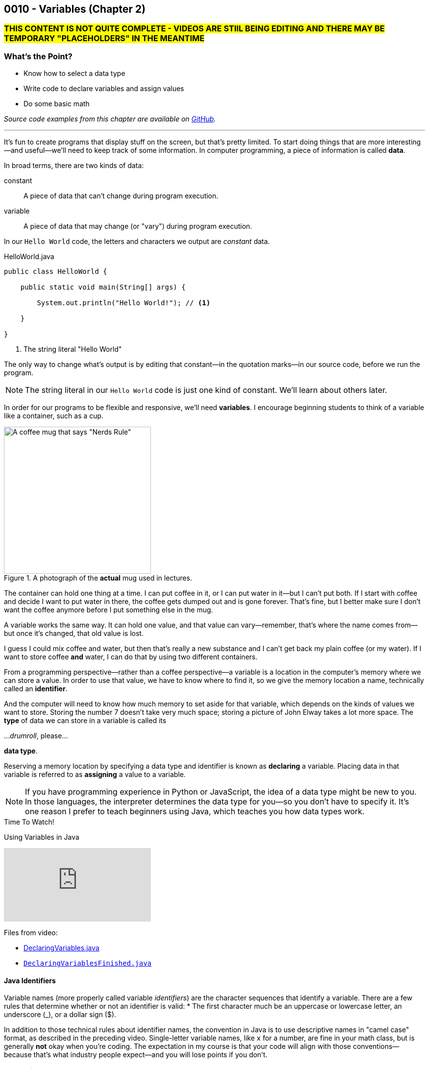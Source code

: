 // :relfileprefix: ../
// :relfilesuffix: /
:imagesdir: images
:sourcedir: source
// The following corrects the directories if this is included in the index file.
ifeval::["{docname}" == "index"]
:imagesdir: chapter-2-variables/images
:sourcedir: chapter-2-variables/source
endif::[]

== 0010 - Variables (Chapter 2)

=== #THIS CONTENT IS NOT QUITE COMPLETE - VIDEOS ARE STIlL BEING EDITING AND THERE MAY BE TEMPORARY "PLACEHOLDERS" IN THE MEANTIME#

=== What's the Point?
* Know how to select a data type
* Write code to declare variables and assign values
* Do some basic math

_Source code examples from this chapter are available on https://github.com/timmcmichael/EMCCTimFiles/tree/4bf0da6df6f4fe3e3a0ccd477b4455df400cffb6/OOP%20with%20Java%20(CIS150AB)/02%20Variables[GitHub^]._

'''
It's fun to create programs that display stuff on the screen, but that's pretty limited.
To start doing things that are more interesting--and useful--we'll need to keep track of some information.
In computer programming, a piece of information is called *data*.

In broad terms, there are two kinds of data:
[unordered]
constant:: A piece of data that can't change during program execution.
variable:: A piece of data that may change (or "vary") during program execution.

In our `Hello World` code, the letters and characters we output are _constant_ data.

.HelloWorld.java

[source,java]
----
public class HelloWorld {

    public static void main(String[] args) {

        System.out.println("Hello World!"); // <.>

    }

}
----
<.> The string literal "Hello World"

The only way to change what's output is by editing that constant--in the quotation marks--in our source code, before we run the program.

NOTE: The string literal in our `Hello World` code is just one kind of constant. We'll learn about others later.

In order for our programs to be flexible and responsive, we'll need *variables*.
I encourage beginning students to think of a variable like a container, such as a cup.

.A photograph of the *actual* mug used in lectures.
image::important_mug.jpeg[A coffee mug that says "Nerds Rule", width=300]

The container can hold one thing at a time.
I can put coffee in it, or I can put water in it--but I can't put both.
If I start with coffee and decide I want to put water in there, the coffee gets dumped out and is gone forever.
That's fine, but I better make sure I don't want the coffee anymore before I put something else in the mug.

A variable works the same way.
It can hold one value, and that value can vary--remember, that's where the name comes from--but once it's changed, that old value is lost.

I guess I could mix coffee and water, but then that's really a new substance and I can't get back my plain coffee (or my water).
If I want to store coffee *and* water, I can do that by using two different containers. 

From a programming perspective--rather than a coffee perspective--a variable is a location in the computer's memory where we can store a value.
In order to use that value, we have to know where to find it, so we give the memory location a name, technically called an *identifier*.

And the computer will need to know how much memory to set aside for that variable, which depends on the kinds of values we want to store. 
Storing the number 7 doesn't take very much space; storing a picture of John Elway takes a lot more space.
The *type* of data we can store in a variable is called its

..._drumroll_, please...

*data type*.

Reserving a memory location by specifying a data type and identifier is known as *declaring* a variable.
Placing data in that variable is referred to as *assigning* a value to a variable.

NOTE: If you have programming experience in Python or JavaScript, the idea of a data type might be new to you. In those languages, the interpreter determines the data type for you--so you don't have to specify it. It's one reason I prefer to teach beginners using Java, which teaches you how data types work.

.Time To Watch!
****
Using Variables in Java

// https://www.youtube.com/watch?v=At0vquefCuo&list=PL_Lc2HVYD16Y-vLXkIgggjYrSdF5DEFnU&index=5
video::At0vquefCuo[youtube, list=PL_Lc2HVYD16Y-vLXkIgggjYrSdF5DEFnU&index=5 ]
Files from video:

* link:https://raw.githubusercontent.com/timmcmichael/EMCCTimFiles/refs/heads/main/OOP%20with%20Java%20(CIS150AB)/02%20Variables/DeclaringVariables.java[DeclaringVariables.java]
* https://raw.githubusercontent.com/timmcmichael/EMCCTimFiles/refs/heads/main/OOP%20with%20Java%20(CIS150AB)/02%20Variables/DeclaringVariablesFinished.java[`DeclaringVariablesFinished.java`]
****

==== Java Identifiers
Variable names (more properly called variable _identifiers_) are the character sequences that identify a variable.
There are a few rules that determine whether or not an identifier is valid:
* The first character much be an uppercase or lowercase letter, an underscore (_), or a dollar sign ($).

In addition to those technical rules about identifier names, the convention in Java is to use descriptive names in "camel case" format, as described in the preceding video. 
Single-letter variable names, like `x` for a number, are fine in your math class, but is generally *not* okay when you're coding.
The expectation in my course is that your code will align with those conventions--because that's what industry people expect--and you will lose points if you don't.

=== Numeric Data Types

Variables for storing numbers come in two flavors: *integers* and *floating point* numbers.
As you may remember from your math class, an integer is a whole number; that is, a number that doesn't include any decimal places or fractional values. 
5 is an integer, -824 is an integer, while 3.14 and 7 1/2 are not.

A floating point number includes decimals, so 3.14 can be stored as a floating point number. 
7 1/2 can also be stored as a floating point number, but only as a decimal (i.e., 7.5).

The most common numeric data types in Java are `int` for integers and `double` for floating point numbers.
You can get pretty far in programming just using those two, and in courses I teach you won't need to use any other numeric data types--but others do exist.

Other data types for integers are `byte`, `short`, and `long`.
These different types exist because they use different amounts of memory. `byte` and `short` are smaller than `int`, while `long` is larger.
The impact of these different memory sizes (or memory *allocations*) is that the types can store values of different sizes.
For example, a `byte` uses 8 bits of memory and can store a number between -128 and 127 (inclusive), while an `int` takes 32 bits and can store a value between -2,147,483,648 and 2,147,483,647 (inclusive).

.Interesting
****
This all goes back to binary numbers. An 8-bit number has 8 digits, and we use the first digit to specify whether the number is positive or negative. That leaves 7 digits, and we can make 128 different combinations of 1s and 0s in 7 digits: `0000000`, `0000001`, `0000002`, and so on, all the way up to `1111111`. Those 128 possibilities give us the `byte` range of -128 to 127 (keeping in mind that we do need one of those combinations to represent zero).
****

The other floating point data type in Java is called `float`. 
It's called "single" in some programming languages, which helps understand where the name `double` comes from: `double` uses twice as much memory (64 bits) as a `float` or "single" (32 bits)--and therefore its range of values is twice as big. Be aware that to make a `float` number in Java, you have to add the letter F (in capital or lowercase form) at the end of the number.

.Examples of numeric variable declarations

[source,java]
----
int myAge = 21;
float myGPA = 3.75f; // <.>
double myFriendsGPA = 3.54;
----
<.> The `f` suffix denotes that the value 3.75 is a `float` rather than a `double`.

==== Who Cares About Variable Size?
The general rule in programming is to be as efficient with your resources (memory, storage, processing speed, network bandwidth, etc.) as possible.
If you're storing a person's age, you don't really need an `int`; nobody is going to be two million years old!
A `byte` has plenty of room (up to 127) to store even the oldest person's age, and it uses a fraction of the memory--8 bits instead of 32.
So I should be telling you to use a `byte` in this case.

But I don't worry about that with beginning programmers for two reasons.
First, it's hard enough for a beginner to write programs that work--so instead of asking you to deal with _all_ of the numeric types, I just have you use `int` whenever you need a whole number, and `double` when you need something with a decimal.
Second, these days even the wimpiest computer has waaaaaay more RAM than is needed by even the most complex program a beginner will write, so we don't need to worry about it.

But understand that this attitude is only a teaching and learning aid.
It's like saying we shouldn't worry about the price of groceries because we have plenty of money.
That might be true, but it's good to be careful with your money--and it's irresponsible of me to tell you to just waste your money.

As you get more comfortable with programming, use your memory resources efficiently.
While you're learning, just worry about getting your code to work.

NOTE: There's another bad data type practice that I use with beginners. 
Floating point numbers aren't 100% precise, for reasons that are too nerdy even for us right now. 
Because of that precision problem, we should never use `float` or `double` for something like money/currency. Instead, Java has something called `BigDecimal`. 
But this is another place where I value simplicity for beginners, so we just use double for stuff like prices and account balances in our code. 
Just know that you'll get fired if you do that at your job with the bank.

=== `boolean` Data Type (and Boolean Logic)
A `boolean` variable has only two possible values: `true` and `false`.
It's useful for tracking information that is only one thing or the other. 
_Am I passing this class?_
The answer to that is either `true` or `false`--there is no other possibility.
_Does Julia own a car?_
Again, only two possible answers to that question; she either owns one or she doesn't.

The best practice is to name a `boolean` variable in a way that expresses this either/or state.
That is to say, we usually name our `boolean` variables using words like _is_, _has_, _can_, and so on.

.Examples of Boolean variable declarations

[source,java]
----
boolean isPassing = true;
boolean hasCar = false;
----

`boolean` variables go hand-in-hand with _Boolean expressions_ which are statements that evaluate to be either `true` or `false`, like those questions above.
We'll look at this "Boolean logic" in the xref:chapter-5-decisions/content.adoc[chapter on decisions].

=== `char` Data Type
If you want to store a single character, like a student's letter grade or their first initial, you can use the `char` data type.
Char literals are created by putting a character in single quotes, and that character can be a letter, number, punctuation mark or symbol--or some other weird stuff, too.

.Examples of character variable declarations

[source,java]
----
char myLetterGrade = 'A';
char firstInitial = 'T';
----

NOTE: Some people pronounce the `char` data type like the word "chart" without the "t". And some people pronounce it like the word "care". Either is okay. 

NOTE: I pronounce it "char" like "chart" without the "t" and firmly believe that only a sociopath would say it like the word "care".

A `char` is really just an integer, but the number it holds conforms to a standard list of character values called *ASCII* (with the fun pronounciation "Ass key").
In this standard, the number 65 is a capital 'A', 66 is 'B', and so on.
Lowercase letters are considered different characters, so 97 is 'a' and 98 is 'b'. Check out the https://en.wikipedia.org/wiki/ASCII#Table_of_codes[complete ASCII table] if you're curious.

=== Strings
A `char` is pretty limited since it can only hold a single character.
If we want to put a collection of characters together to make words and sentences, we need multiple ``char``s grouped into a single variable.
That data type is called `String`, because it strings together a bunch of ``char``s, like a string of holiday lights.

.A `String` variable is multiple ``char``s strung together like a set of lights.
image::string_of_lights.png[A string of holiday lights]

A `String` is different from the other data types we've looked at so far.
The types we've seen so far are *primitive data types*, and `String` is what's called a *reference data type* (though some folks might prefer the more generic "non-primitive data type"). 
Primitives are stored differently in memory, and they are not _objects_--which we'll learn more about later.
For now, a really important thing to notice and remember is that primitive types start with a lowercase letter (`int`, `double`, etc.) and reference types start with a capital letter: so you have to remember to type `String` with a capital S.

`String` literals are denoted with double quotation marks.

.Examples of `String` variable declarations

[source, java]
----
String address = "3000 N. Dysart Road";
String bestClass = "CIS150AB";
----

Strings are really important and there's all kinds of fun and useful stuff we can do with them, but we'll need to save all of that for later while we stay focused on the basics.

NOTE: Always remember that, in Java, single quotes mean a `char` and double quotes mean a `String`. It's easy to get them mixed up--especially if you use Python, where they are interchangeable--but your code won't compile if you mix them up.

=== Declaring Constants

A constant is similar to a variable, with two rules:

1. A value must be assigned when the constant is declared.
2. The assigned value can't change during program execution.

To create a constant, add the keyword `final` at the start of your statement, followed by the rest of a declaration and assignment statement you'd use for a variable.
So that people looking at your code can easily tell it's a constant rather than a variable, it should be named with all capital letters, using the underscore character to separate words.

.Examples of constant declarations

[source, java]
----
final double SALES_TAX_RATE = 8.7;
final int MINIMUM_AGE = 18;
final String FAVORITE_CLASS = "CIS150AB";
----

There are a few different reasons to use constants in your code. For now:
* Constants improve readability--they identify the purpose of a value within your code.
* Constants prevent writing code that accidentally changes a value that shouldn't change.
* Constants make code easier to maintain/update.
* In some situations, constants are more efficient than variables.

.Interesting
****
The naming convention used for Java constants is called *snake case*. More specifically, since it's all caps, people refer to it as *screaming snake case*. Snake case with lowercase letters is the standard convention for variables in Python, among other languages.
****

=== Math Calculations
To start doing some calculations, we'll use _operators_.
You can think of an operator as a symbol that performs a calculation or other action.
You've been using an operator already: the _assignment operator_, which uses the `=` symbol.
The action it completes is assigning the value on the right of the `=` symbol to the variable on the left.
Arithmetic operations work in a similar way.
In Java, there are five arithmetic operators:

.Java arithmetic operators
[cols="1,5", %header, stripes=even,width="50%"]
|===
|Operator |Description
| +
| Addition
| -
| Subtraction
| * 
| Multiplication
| /
| Division (quotient)
| %
| Modulo (remainder)
|===

The arithmetic operators work pretty much the way you'd expect, except maybe _modulo_--which might be a term you've never heard before. 
Each operator acts on the value to either side:

.Examples of simple arithmetic operations

[source,java]
----
int sum = 5 + 7; // <.> 
int difference = sum - 2; // <.>
----
<.> The value of `sum` will be 12
<.> The value of `difference` will be 10 (i.e., 10 - 2)

// TODO: Record and link a video about arithmetic operations, including shortcuts
.Time To Watch!
****
FIX!!!!!
Java arithmetic operations

video::At0vquefCuo[youtube, list=PL_Lc2HVYD16Y-vLXkIgggjYrSdF5DEFnU]
Files from video:

* https://raw.githubusercontent.com/timmcmichael/EMCCTimFiles/refs/heads/main/OOP%20with%20Java%20(CIS150AB)/02%20Variables/DeclaringVariables.java[`FIX.java`]
****

==== Order of Operations

Early on in your math studies you learned about _order of operations_ when an arithmetic expression has more than one calculation, and it works the same in Java.
We call this _operator precedence_, and here are the guidlines:

1. Any operations enclosed are parentheses is evaluated first, following the rest of the rules here.
2. Multiplication, division, and modulus and evaluated next: the `*`, `/`, and `%` operators. If there are more than one of these operations in the expression, they are evaluated from left to right.
3. Addition and subtraction and evaluated last. As above, if the expression contains more than one `+` or `-` operator, they evaluate from left to right.

Consider the following examples:

// TODO: Copy OperatorPrecedence.java to file repo

.Examples of operator precedence

[source, java]
----
int result1 = 17 - 4 * 6 / 3; // <.>
int result2 = 17 - 4 / 2 + 2; // <.>
int result3 = 17 - 4 / (2 + 2); // <.>
----

<.> `result1` is 8: `4 * 6` is 24, then `24 / 3` is 8, and then `17 - 8` is 9.
<.> `result2` is 17: `4 / 2` is 2, then `17 - 2` is 15, and then `15 + 2` is 17.
<.> `result3` is 16: `(2 + 2)` is 4, then `4 / 4` is 1, and then `17 - 1` is 16.


==== More Arithmetic with Less Typing!

There's a pretty consistent rule of thumb in coding that says programmers want to type as little as possible, so programming languages often provide shorthand ways of writing code that's used frequently.
_Compound assignment operators_ (also called _shorthand operators_) simplify the syntax when you need to change a variable's value relative to it's existing value. 
For example, if we want to add 10 to a `weight` variable that already has the value `145`, we could use the following:

`weight = weight + 10;`

Java starts on the right side of the assignment expression and retrieves the current value of `weight`, which is 145, adds 10 to that value, and stores the result back in `weight`.

We can combine the addition operator (`+`) with the assignment operator (`=`) to make a compound addition operator: `+=`, which allows use to rewrite the above line of code as:

`weight += 10`;

You can use compound assignment operators for all of the arithmetic opeerations:

* `+=` adds the value on the right to variable value on the left.
* `-=` substracts the value on the right from the variable on the left.
* `*=` multiplies the value on the left by the value on the right.
* `\=` divides the variable value on the left by the value on the right.
* `%=` divides the variable value on the left by value on the right, then assigns the *remainder*.

An operation we might not use much now, but will start using a lot when we learn to write loops, is _incrementing_ a value, or adding 1 to a value. 
The _increment operator_ (`\++`) gives us a very easy way to do that. 
On somebody's birthday, for example, we could write:
`age++;`

The `++` simply adds one onto the current value of `age`.
The _decrement operator_ is `--`, and it subtracts 1 from a variable's value.
If we're counting down the number of days until our next birthday, we could execute this expression each morning:

`daysRemaining--;`

Increment and decrement only require one operand, so we call them _unary_ operators.

NOTE: There are two forms to the increment and decrement operators: *prefix* and *postfix*. These examples use the postfix form, putting the operator after the variable name, whereas a prefix form would have the operator before the variable name: `++age`. There's a subtle difference in how postfix and prefix operations work, but for now you can use them interchangeably. I mention it here only because you might see code examples online using the prefix form.


=== Getting User Input

Until now, our code hasn't been interactive--each execution of a program results in the exact same output, and the user never has the chance to input anything.
To produce output, we've been using `System.out` to send text to the "standard output device"--your monitor.
For input, we'll need to use the "standard input device" (your keyboard) by accessing `System.in`.
We can access that input device using something called the `Scanner` class.

// TODO: Record video on user input with Scanner
.Time To Watch!
****
FIX!!!!!
User Input in Java

video::At0vquefCuo[youtube, list=PL_Lc2HVYD16Y-vLXkIgggjYrSdF5DEFnU]
Files from video:

* https://raw.githubusercontent.com/timmcmichael/EMCCTimFiles/refs/heads/main/OOP%20with%20Java%20(CIS150AB)/02%20Variables/DeclaringVariables.java[`FIX.java`]
****

The `Scanner` class includes a variety methods for working with input "streams" (including input sources other than a keyboard), but the ones you'll need for our work are shown below.

////
* `nextLine()`: returns a `String` with everything from the keyboard up until a _line feed_. In other words, this returns a complete line: everything until the user hits enter/return.
* `next()`: returns a `String` with everything from the keyboard up until the next "delimiter," which by default is whitespace. In other words, it returns what the user typed up until the first space, tab, enter/return, etc. For our purposes, it returns the next word from the input.
* `nextInt()`:  returns an `int`. If the input can't be converted to an `int`, it will cause an error.
* `nextDouble()`:  returns a `double`. If the input can't be converted to an `double`, it will cause an error.
////

.Common `Scanner` methods
[cols="1,5", %header, stripes=even]
|===
|Method |Description
| `nextLine()`
| Returns a `String` with everything from the keyboard up until a _line feed_. In other words, this returns a complete line: everything until the user hits enter/return.
| `next()`
| Returns a `String` with everything from the keyboard up until the next "delimiter," which by default is whitespace. In other words, it returns what the user typed up until the first space, tab, enter/return, etc. For our purposes, it returns the next word from the input.
| `nextInt()`
| returns an `int`. If the input can't be converted to an `int`, it will cause an error.
| `nextDouble()`
| returns a `double`. If the input can't be converted to a `double`, it will cause an error.
|===

WARNING: As a reminder, there's a weird quirk that happens when you get numeric input from a user and then ask for `String` input using `next()` or `nextLine()`. If your program seems to skip that `next()` or `nextLine()`, review that part of the video!

// TODO: "Check your learning" questions
=== Check Your Learning

Can you answer these questions?

****

1. Explain the difference between a declaration and an assignment.

2. Identify a data type you could use for each of the following:
** A complete mailing address
** A speed limit
** The average number of students in classes at EMCC

3. What kind of object can you use to get keyboard input from the user?

****